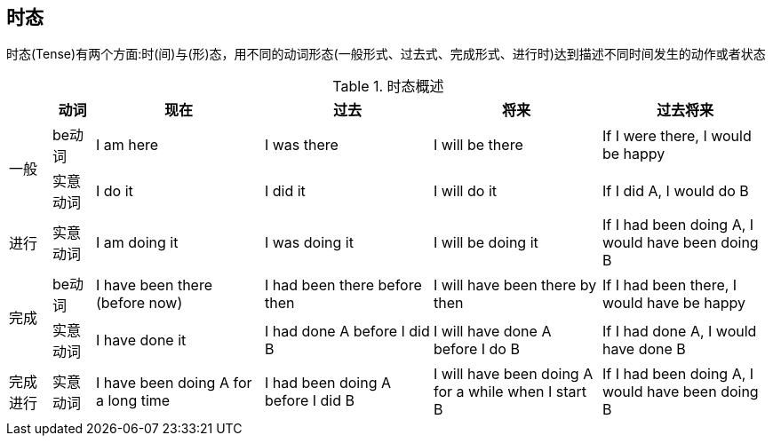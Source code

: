 == 时态

时态(Tense)有两个方面:时(间)与(形)态，用不同的动词形态(一般形式、过去式、完成形式、进行时)达到描述不同时间发生的动作或者状态



.时态概述
[cols="2,2,8,8,8,8", options="header"]
|===
|
|动词
|现在
|过去
|将来
|过去将来

.2+.^|一般
|be动词
|I am here 
|I was there 
|I will be there 
|If I were there, I would be happy


|实意动词
|I do it
|I did it
|I will do it
|If I did A, I would do B

|进行
|实意动词
|I am doing it 
|I was doing it
|I will be doing it
|If I had been doing A, I would have been doing B


.2+.^|完成
|be动词
|I have been there (before now)
|I had been there before then
|I will have been there by then
|If I had been there, I would have be happy



|实意动词
|I have done it
|I had done A before I did B
|I will have done A before I do B
|If I had done A, I would have done B

|完成进行
|实意动词
|I have been doing A for a long time
|I had been doing A before I did B
|I will have been doing A for a while when I start B
|If I had been doing A, I would have been doing B

|===

